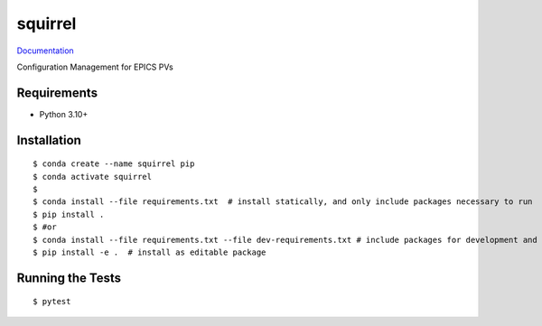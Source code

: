 ===============================
squirrel
===============================

.. image:: https://github.com/slaclab/superscore/actions/workflows/standard.yml/badge.svg
        :target: https://github.com/slaclab/superscore/actions/workflows/standard.yml

.. image:: https://img.shields.io/pypi/v/superscore.svg
        :target: https://pypi.python.org/pypi/superscore


`Documentation <https://slaclab.github.io/superscore/>`_

Configuration Management for EPICS PVs

Requirements
------------

* Python 3.10+

Installation
------------

::

  $ conda create --name squirrel pip
  $ conda activate squirrel
  $
  $ conda install --file requirements.txt  # install statically, and only include packages necessary to run
  $ pip install .
  $ #or
  $ conda install --file requirements.txt --file dev-requirements.txt # include packages for development and testing
  $ pip install -e .  # install as editable package

Running the Tests
-----------------
::

  $ pytest
